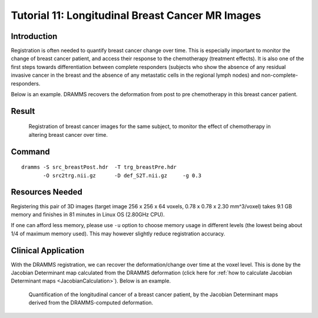 .. raw:: html

   <!--

   ============================================================================

      DO NOT EDIT THIS FILE! It was generated using Sphinx from:

      Origin:   $URL: https://sbia-svn.uphs.upenn.edu/projects/DRAMMS/branches/dramms-1.4/doc/tutorials/BreastLongitudinal.rst $
      Revision: $Rev: 1899 $

   ============================================================================

   -->

.. title:: Registration of Longitudinal Breast Cancer Images and Quantification of Breast Cancer Changes by DRAMMS

.. meta::
   :description: Using DRAMMS to register longitudinal images of a breast cancer patient. This offers the opportunity to quantify cancer changes at the voxel level, which is important to evaluate treatment effects.
   :keywords: Breast Image Registration, Longitudinal Registration, Breast MRI, Breast Cancer Change, Treatment Effect.
   

Tutorial 11: Longitudinal Breast Cancer MR Images
==================================================


Introduction
------------

Registration is often needed to quantify breast cancer change over time. This is especially important to monitor the change of breast cancer patient, and access their response to the chemotherapy (treatment effects). It is also one of the first steps towards differentiation between complete responders (subjects who show the absence of any residual invasive cancer in the breast and the absence of any metastatic cells in the regional lymph nodes) and non-complete-responders. 

Below is an example. DRAMMS recovers the deformation from post to pre chemotherapy in this breast cancer patient.


Result
------

.. _fig3h_3DBreast_CancerGrowth:

.. figure::   3h_3DBreast_CancerGrowth.png
   :alt:      Registration of longitudinal breast images.
   :align:    center
   :width:    88%
   :figwidth: 88%
   
   Registration of breast cancer images for the same subject, to monitor the effect of chemotherapy in altering breast cancer over time.
   
   
   

Command
-------

::

    dramms -S src_breastPost.hdr  -T trg_breastPre.hdr 
           -O src2trg.nii.gz      -D def_S2T.nii.gz     -g 0.3
		   

Resources Needed
----------------

Registering this pair of 3D images (target image 256 x 256 x 64 voxels, 0.78 x 0.78 x 2.30 mm^3/voxel) takes 9.1 GB memory and finishes in 81 minutes in Linux OS (2.80GHz CPU).

If one can afford less memory, please use ``-u`` option to choose memory usage in different levels (the lowest being about 1/4 of maximum memory used). This may however slightly reduce registration accuracy.


Clinical Application
---------------------

With the DRAMMS registration, we can recover the deformation/change over time at the voxel level. This is done by the Jacobian Determinant map calculated from the DRAMMS deformation (click here for :ref:`how to calculate Jacobian Determinant maps <JacobianCalculation>`). Below is an example. 


.. _fig3h_3DBreast_CancerGrowthJacobianMap:

.. figure::   BreastCancerChange_NonResponder.png
   :alt:      Quantification of the longitudinal cancer of a breast cancer patient, by the Jacobian Determinant maps derived from the DRAMMS-computed deformation.
   :align:    center
   :width:    88%
   :figwidth: 88%
   
   Quantification of the longitudinal cancer of a breast cancer patient, by the Jacobian Determinant maps derived from the DRAMMS-computed deformation.
   

.. Start a new page in LaTeX/PDF output after the changes.
.. raw:: latex

    \clearpage